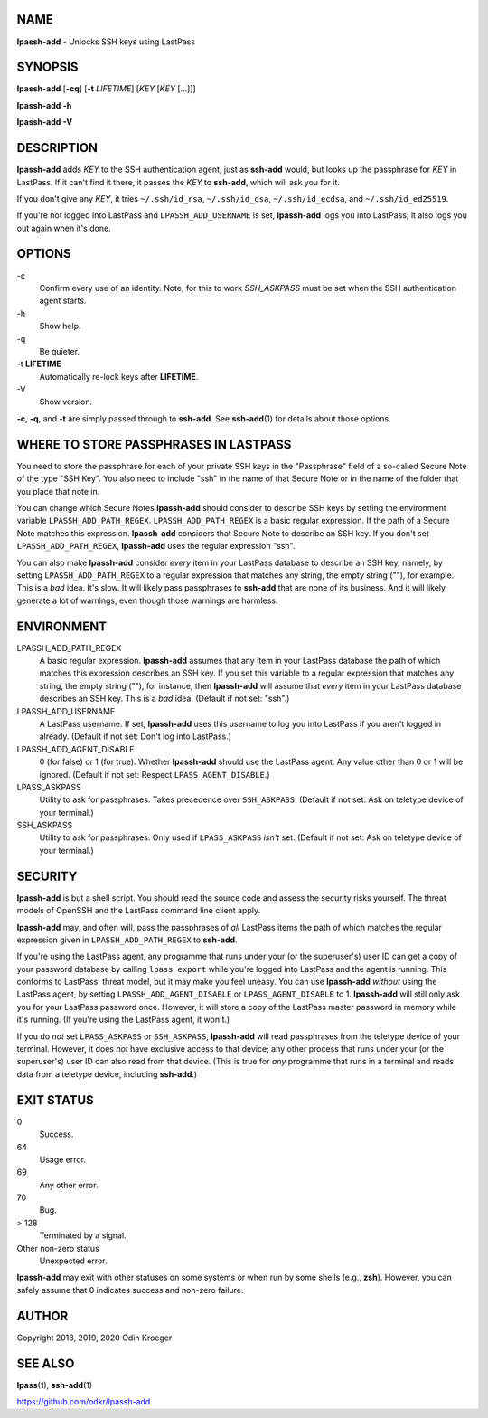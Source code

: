 NAME
====

**lpassh-add** - Unlocks SSH keys using LastPass


SYNOPSIS
========

**lpassh-add** [**-cq**] [**-t** *LIFETIME*] [*KEY* [*KEY* [...]]]

**lpassh-add** **-h**

**lpassh-add** **-V**


DESCRIPTION
===========

**lpassh-add** adds *KEY* to the SSH authentication agent, just as **ssh-add**
would, but looks up the passphrase for *KEY* in LastPass. If it can't find it
there, it passes the *KEY* to **ssh-add**, which will ask you for it.

If you don't give any *KEY*, it tries ``~/.ssh/id_rsa``, ``~/.ssh/id_dsa``,
``~/.ssh/id_ecdsa``, and ``~/.ssh/id_ed25519``.

If you're not logged into LastPass and ``LPASSH_ADD_USERNAME`` is set,
**lpassh-add** logs you into LastPass; it also logs you out again when
it's done.


OPTIONS
=======

\-c
   Confirm every use of an identity.
   Note, for this to work `SSH_ASKPASS` must be set when
   the SSH authentication agent starts.

\-h
   Show help.

\-q
   Be quieter.

\-t **LIFETIME**
   Automatically re-lock keys after **LIFETIME**.

\-V
   Show version.

**-c**, **-q**, and **-t** are simply passed through to **ssh-add**.
See **ssh-add**\ (1) for details about those options.


WHERE TO STORE PASSPHRASES IN LASTPASS
======================================

You need to store the passphrase for each of your private SSH keys in the
"Passphrase" field of a so-called Secure Note of the type "SSH Key". You
also need to include "ssh" in the name of that Secure Note or in the name
of the folder that you place that note in.

You can change which Secure Notes **lpassh-add** should consider to describe
SSH keys by setting the environment variable ``LPASSH_ADD_PATH_REGEX``.
``LPASSH_ADD_PATH_REGEX`` is a basic regular expression. If the path of a
Secure Note matches this expression. **lpassh-add** considers that Secure
Note to describe an SSH key. If you don't set ``LPASSH_ADD_PATH_REGEX``,
**lpassh-add** uses the regular expression "ssh".

You can also make **lpassh-add** consider *every* item in your LastPass
database to describe an SSH key, namely, by setting ``LPASSH_ADD_PATH_REGEX``
to a regular expression that matches any string, the empty string (""), for
example. This is a *bad* idea. It's slow. It will likely pass passphrases
to **ssh-add** that are none of its business. And it will likely generate
a lot of warnings, even though those warnings are harmless.


ENVIRONMENT
===========

LPASSH_ADD_PATH_REGEX
   A basic regular expression. **lpassh-add** assumes that any item in your
   LastPass database the path of which matches this expression describes an
   SSH key. If you set this variable to a regular expression that matches any
   string, the empty string (""), for instance, then **lpassh-add** will
   assume that *every* item in your LastPass database describes an SSH key.
   This is a *bad* idea. (Default if not set: "ssh".)

LPASSH_ADD_USERNAME
   A LastPass username. If set, **lpassh-add** uses this username to log
   you into LastPass if you aren't logged in already.
   (Default if not set: Don't log into LastPass.)

LPASSH_ADD_AGENT_DISABLE
   0 (for false) or 1 (for true). Whether **lpassh-add** should use the
   LastPass agent. Any value other than 0 or 1 will be ignored.
   (Default if not set: Respect ``LPASS_AGENT_DISABLE``.)

LPASS_ASKPASS
   Utility to ask for passphrases. Takes precedence over ``SSH_ASKPASS``.
   (Default if not set: Ask on teletype device of your terminal.)

SSH_ASKPASS
   Utility to ask for passphrases. Only used if ``LPASS_ASKPASS`` *isn't* set.
   (Default if not set: Ask on teletype device of your terminal.)


SECURITY
========

**lpassh-add** is but a shell script. You should read the source code and
assess the security risks yourself. The threat models of OpenSSH and the
LastPass command line client apply.

**lpassh-add**  may, and often will, pass the passphrases of *all*
LastPass items the path of which matches the regular expression given
in ``LPASSH_ADD_PATH_REGEX`` to **ssh-add**.

If you're using the LastPass agent, any programme that runs under your (or
the superuser's) user ID can get a copy of your password database by calling
``lpass export`` while you're logged into LastPass and the agent is running.
This conforms to LastPass' threat model, but it may make you feel uneasy.
You can use **lpassh-add** *without* using the LastPass agent, by setting
``LPASSH_ADD_AGENT_DISABLE`` or ``LPASS_AGENT_DISABLE`` to 1. **lpassh-add**
will still only ask you for your LastPass password once. However, it will
store a copy of the LastPass master password in memory while it's running.
(If you're using the LastPass agent, it won't.)

If you do *not* set ``LPASS_ASKPASS`` or ``SSH_ASKPASS``, **lpassh-add** will
read passphrases from the teletype device of your terminal. However, it does
*not* have exclusive access to that device; any other process that runs under
your (or the superuser's) user ID can also read from that device. (This is
true for *any* programme that runs in a terminal and reads data from a
teletype device, including **ssh-add**.)


EXIT STATUS
===========

0
   Success.

64
   Usage error.

69
   Any other error.

70
   Bug.

> 128
   Terminated by a signal.

Other non-zero status
   Unexpected error.

**lpassh-add** may exit with other statuses on some systems or when run
by some shells (e.g., **zsh**). However, you can safely assume that 0
indicates success and non-zero failure.


AUTHOR
======

Copyright 2018, 2019, 2020 Odin Kroeger


SEE ALSO
========

**lpass**\ (1), **ssh-add**\ (1)

https://github.com/odkr/lpassh-add
